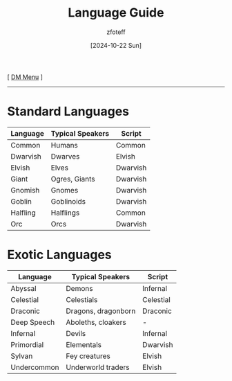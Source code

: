 :PROPERTIES:
:ID:       82b1c834-3cfe-4d1b-87ab-4dc44d45f0fa
:END:
#+title:    Language Guide
#+filetags: :guide:DND:
#+author:   zfoteff
#+date:     [2024-10-22 Sun]
#+summary:  Descriptions of each damage type in the game
#+HTML_HEAD: <link rel="stylesheet" type="text/css" href="../static/stylesheets/subclass-style.css" />
#+BEGIN_CENTER
[ [[id:49c009a8-dbe3-4867-a616-60c55d87ed54][DM Menu]] ]
#+END_CENTER
-----
* Standard Languages
:PROPERTIES:
:ID:       f94b0da8-73b7-461b-bd63-b17705df34e9
:END:
| Language | Typical Speakers | Script   |
|----------+------------------+----------|
| Common   | Humans           | Common   |
| Dwarvish | Dwarves          | Elvish   |
| Elvish   | Elves            | Dwarvish |
| Giant    | Ogres, Giants    | Dwarvish |
| Gnomish  | Gnomes           | Dwarvish |
| Goblin   | Goblinoids       | Dwarvish |
| Halfling | Halflings        | Common   |
| Orc      | Orcs             | Dwarvish |

* Exotic Languages
:PROPERTIES:
:ID:       284c49f7-a9a3-40c7-9d4d-ea6b88b59e38
:END:
| Language    | Typical Speakers    | Script    |
|-------------+---------------------+-----------|
| Abyssal     | Demons              | Infernal  |
| Celestial   | Celestials          | Celestial |
| Draconic    | Dragons, dragonborn | Draconic  |
| Deep Speech | Aboleths, cloakers  | -         |
| Infernal    | Devils              | Infernal  |
| Primordial  | Elementals          | Dwarvish  |
| Sylvan      | Fey creatures       | Elvish    |
| Undercommon | Underworld traders  | Elvish    |
